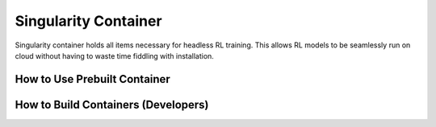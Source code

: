 .. _singularity_container:

Singularity Container
=====================

Singularity container holds all items necessary for headless RL training. This allows
RL models to be seamlessly run on cloud without having to waste time fiddling with installation.

How to Use Prebuilt Container
-----------------------------

How to Build Containers (Developers)
------------------------------------
